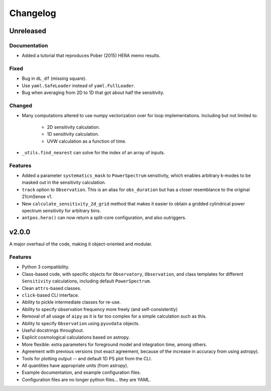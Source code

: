 =========
Changelog
=========

Unreleased
==========

Documentation
-------------
- Added a tutorial that reproduces Pober (2015) HERA memo results.

Fixed
-----
* Bug in ``dL_df`` (missing square).
* Use ``yaml.SafeLoader`` instead of ``yaml.FullLoader``.
* Bug when averaging from 2D to 1D that got about half the sensitivity.

Changed
-------
* Many computations altered to use numpy vectorization over for loop implementations.
  Including but not limited to:

    * 2D sensitivity calculation.
    * 1D sensitivity calculation.
    * UVW calculation as a function of time.

* ``_utils.find_nearest`` can solve for the index of an array of inputs.

Features
--------
* Added a parameter ``systematics_mask`` to ``PowerSpectrum`` sensitivity, which enables
  arbitrary k-modes to be masked out in the sensitivity calculation.
* ``track`` option to ``Observation``. This is an alias for ``obs_duration`` but has
  a closer resemblance to the original 21cmSense v1.
* New ``calculate_sensitivity_2d_grid`` method that makes it easier to obtain a gridded
  cylindrical power spectrum sensitivity for arbitrary bins.
* ``antpos.hera()`` can now return a split-core configuration, and also outriggers.

v2.0.0
======
A major overhaul of the code, making it object-oriented and modular.

Features
--------
* Python 3 compatibility.
* Class-based code, with specific objects for ``Observatory``, ``Observation``,
  and class templates for different ``Sensitivity`` calculations, including default
  ``PowerSpectrum``.
* Clean ``attrs``-based classes.
* ``click``-based CLI interface.
* Ability to pickle intermediate classes for re-use.
* Ability to specify observation frequency more freely (and self-consistently)
* Removal of all usage of ``aipy`` as it is far too complex for a simple calculation such as this.
* Ability to specify ``Observation`` using ``pyuvdata`` objects.
* Useful docstrings throughout.
* Explicit cosmological calculations based on astropy.
* More flexible: extra parameters for foreground model and integration time, among others.
* Agreement with previous versions (not exact agreement, because of the increase in accuracy
  from using astropy).
* Tools for plotting output -- and default 1D PS plot from the CLI.
* All quantities have appropriate units (from astropy).
* Example documentation, and example configuration files.
* Configuration files are no longer python files... they are YAML.
